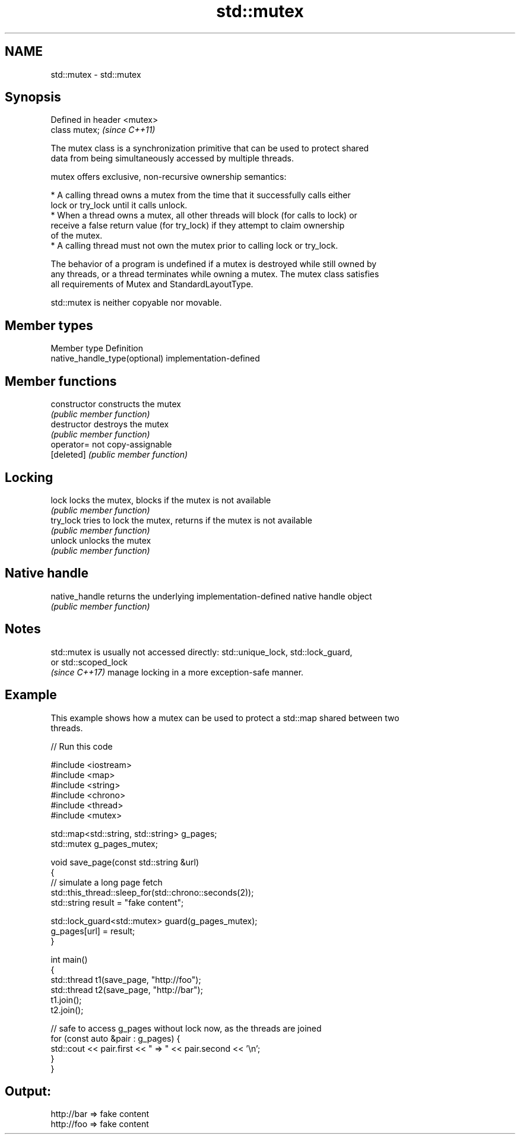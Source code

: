 .TH std::mutex 3 "2019.03.28" "http://cppreference.com" "C++ Standard Libary"
.SH NAME
std::mutex \- std::mutex

.SH Synopsis
   Defined in header <mutex>
   class mutex;               \fI(since C++11)\fP

   The mutex class is a synchronization primitive that can be used to protect shared
   data from being simultaneously accessed by multiple threads.

   mutex offers exclusive, non-recursive ownership semantics:

     * A calling thread owns a mutex from the time that it successfully calls either
       lock or try_lock until it calls unlock.
     * When a thread owns a mutex, all other threads will block (for calls to lock) or
       receive a false return value (for try_lock) if they attempt to claim ownership
       of the mutex.
     * A calling thread must not own the mutex prior to calling lock or try_lock.

   The behavior of a program is undefined if a mutex is destroyed while still owned by
   any threads, or a thread terminates while owning a mutex. The mutex class satisfies
   all requirements of Mutex and StandardLayoutType.

   std::mutex is neither copyable nor movable.

.SH Member types

   Member type                  Definition
   native_handle_type(optional) implementation-defined

.SH Member functions

   constructor   constructs the mutex
                 \fI(public member function)\fP 
   destructor    destroys the mutex
                 \fI(public member function)\fP 
   operator=     not copy-assignable
   [deleted]     \fI(public member function)\fP 
.SH Locking
   lock          locks the mutex, blocks if the mutex is not available
                 \fI(public member function)\fP 
   try_lock      tries to lock the mutex, returns if the mutex is not available
                 \fI(public member function)\fP 
   unlock        unlocks the mutex
                 \fI(public member function)\fP 
.SH Native handle
   native_handle returns the underlying implementation-defined native handle object
                 \fI(public member function)\fP 

.SH Notes

   std::mutex is usually not accessed directly: std::unique_lock, std::lock_guard,
   or std::scoped_lock
   \fI(since C++17)\fP manage locking in a more exception-safe manner.

.SH Example

   This example shows how a mutex can be used to protect a std::map shared between two
   threads.

   
// Run this code

 #include <iostream>
 #include <map>
 #include <string>
 #include <chrono>
 #include <thread>
 #include <mutex>
  
 std::map<std::string, std::string> g_pages;
 std::mutex g_pages_mutex;
  
 void save_page(const std::string &url)
 {
     // simulate a long page fetch
     std::this_thread::sleep_for(std::chrono::seconds(2));
     std::string result = "fake content";
  
     std::lock_guard<std::mutex> guard(g_pages_mutex);
     g_pages[url] = result;
 }
  
 int main()
 {
     std::thread t1(save_page, "http://foo");
     std::thread t2(save_page, "http://bar");
     t1.join();
     t2.join();
  
     // safe to access g_pages without lock now, as the threads are joined
     for (const auto &pair : g_pages) {
         std::cout << pair.first << " => " << pair.second << '\\n';
     }
 }

.SH Output:

 http://bar => fake content
 http://foo => fake content

